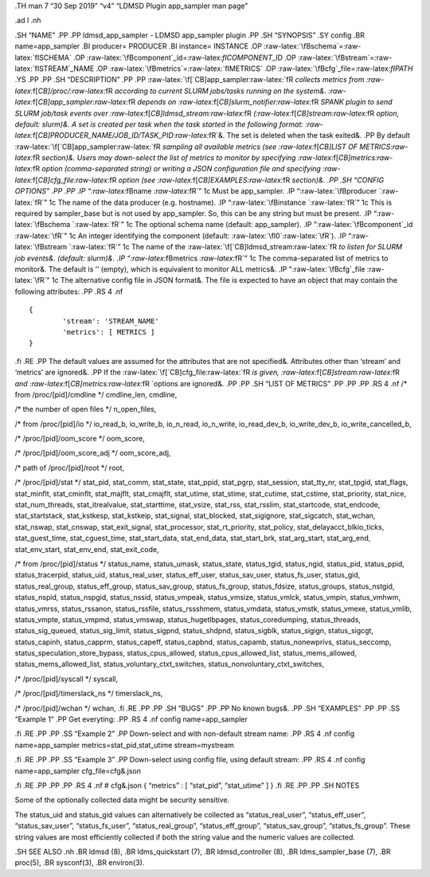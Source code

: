 .. role:: raw-latex(raw)
   :format: latex
..

.TH man 7 “30 Sep 2019” “v4” “LDMSD Plugin app_sampler man page”

.ad l .nh

.SH “NAME” .PP .PP ldmsd_app_sampler - LDMSD app_sampler plugin .PP .SH
“SYNOPSIS” .SY config .BR name=app_sampler .BI producer= PRODUCER .BI
instance= INSTANCE .OP :raw-latex:`\fBschema`=:raw-latex:`\fISCHEMA` .OP
:raw-latex:`\fBcomponent`\_id=:raw-latex:`\fICOMPONENT`\_ID .OP
:raw-latex:`\fBstream`=:raw-latex:`\fISTREAM`\_NAME .OP
:raw-latex:`\fBmetrics`=:raw-latex:`\fIMETRICS` .OP
:raw-latex:`\fBcfg`\_file=:raw-latex:`\fIPATH` .YS .PP .PP .SH
“DESCRIPTION” .PP .PP
:raw-latex:`\f[`CB]app_sampler:raw-latex:`\fR `collects metrics from
:raw-latex:`\f[`CB]/proc/:raw-latex:`\fR `according to current SLURM
jobs/tasks running on the system&.
:raw-latex:`\f[`CB]app_sampler:raw-latex:`\fR `depends on
:raw-latex:`\f[`CB]slurm_notifier:raw-latex:`\fR `SPANK plugin to send
SLURM job/task events over
:raw-latex:`\f[`CB]ldmsd_stream:raw-latex:`\fR `(:raw-latex:`\f[`CB]stream:raw-latex:`\fR `option,
default: slurm)&. A set is created per task when the task started in the
following format:
:raw-latex:`\f[`CB]PRODUCER_NAME/JOB_ID/TASK_PID:raw-latex:`\fR`&. The
set is deleted when the task exited&. .PP By default
:raw-latex:`\f[`CB]app_sampler:raw-latex:`\fR `sampling all available
metrics (see :raw-latex:`\f[`CB]LIST OF
METRICS:raw-latex:`\fR `section)&. Users may down-select the list of
metrics to monitor by specifying
:raw-latex:`\f[`CB]metrics:raw-latex:`\fR `option (comma-separated
string) or writing a JSON configuration file and specifying
:raw-latex:`\f[`CB]cfg_file:raw-latex:`\fR `option (see
:raw-latex:`\f[`CB]EXAMPLES:raw-latex:`\fR `section)&. .PP .SH “CONFIG
OPTIONS” .PP .PP .IP “:raw-latex:`\fBname `:raw-latex:`\fR`” 1c Must be
app_sampler. .IP “:raw-latex:`\fBproducer `:raw-latex:`\fR`” 1c The name
of the data producer (e.g. hostname). .IP
“:raw-latex:`\fBinstance `:raw-latex:`\fR`” 1c This is required by
sampler_base but is not used by app_sampler. So, this can be any string
but must be present. .IP “:raw-latex:`\fBschema `:raw-latex:`\fR`” 1c
The optional schema name (default: app_sampler). .IP
":raw-latex:`\fBcomponent`\_id :raw-latex:`\fR`" 1c An integer
identifying the component (default: :raw-latex:`\fI0`:raw-latex:`\fR`).
.IP “:raw-latex:`\fBstream `:raw-latex:`\fR`” 1c The name of the
:raw-latex:`\f[`CB]ldmsd_stream:raw-latex:`\fR `to listen for SLURM job
events&. (default: slurm)&. .IP
“:raw-latex:`\fBmetrics `:raw-latex:`\fR`” 1c The comma-separated list
of metrics to monitor&. The default is ’’ (empty), which is equivalent
to monitor ALL metrics&. .IP ":raw-latex:`\fBcfg`\_file
:raw-latex:`\fR`" 1c The alternative config file in JSON format&. The
file is expected to have an object that may contain the following
attributes: .PP .RS 4 .nf

::

       {
               'stream': 'STREAM_NAME'
               'metrics': [ METRICS ]
       }

.fi .RE .PP The default values are assumed for the attributes that are
not specified&. Attributes other than ‘stream’ and ‘metrics’ are
ignored&. .PP If the :raw-latex:`\f[`CB]cfg_file:raw-latex:`\fR `is
given, :raw-latex:`\f[`CB]stream:raw-latex:`\fR `and
:raw-latex:`\f[`CB]metrics:raw-latex:`\fR `options are ignored&. .PP .PP
.SH “LIST OF METRICS” .PP .PP .PP .RS 4 .nf /\* from /proc/[pid]/cmdline
\*/ cmdline_len, cmdline,

/\* the number of open files \*/ n_open_files,

/\* from /proc/[pid]/io \*/ io_read_b, io_write_b, io_n_read,
io_n_write, io_read_dev_b, io_write_dev_b, io_write_cancelled_b,

/\* /proc/[pid]/oom_score \*/ oom_score,

/\* /proc/[pid]/oom_score_adj \*/ oom_score_adj,

/\* path of /proc/[pid]/root \*/ root,

/\* /proc/[pid]/stat \*/ stat_pid, stat_comm, stat_state, stat_ppid,
stat_pgrp, stat_session, stat_tty_nr, stat_tpgid, stat_flags,
stat_minflt, stat_cminflt, stat_majflt, stat_cmajflt, stat_utime,
stat_stime, stat_cutime, stat_cstime, stat_priority, stat_nice,
stat_num_threads, stat_itrealvalue, stat_starttime, stat_vsize,
stat_rss, stat_rsslim, stat_startcode, stat_endcode, stat_startstack,
stat_kstkesp, stat_kstkeip, stat_signal, stat_blocked, stat_sigignore,
stat_sigcatch, stat_wchan, stat_nswap, stat_cnswap, stat_exit_signal,
stat_processor, stat_rt_priority, stat_policy,
stat_delayacct_blkio_ticks, stat_guest_time, stat_cguest_time,
stat_start_data, stat_end_data, stat_start_brk, stat_arg_start,
stat_arg_end, stat_env_start, stat_env_end, stat_exit_code,

/\* from /proc/[pid]/status \*/ status_name, status_umask, status_state,
status_tgid, status_ngid, status_pid, status_ppid, status_tracerpid,
status_uid, status_real_user, status_eff_user, status_sav_user,
status_fs_user, status_gid, status_real_group, status_eff_group,
status_sav_group, status_fs_group, status_fdsize, status_groups,
status_nstgid, status_nspid, status_nspgid, status_nssid, status_vmpeak,
status_vmsize, status_vmlck, status_vmpin, status_vmhwm, status_vmrss,
status_rssanon, status_rssfile, status_rssshmem, status_vmdata,
status_vmstk, status_vmexe, status_vmlib, status_vmpte, status_vmpmd,
status_vmswap, status_hugetlbpages, status_coredumping, status_threads,
status_sig_queued, status_sig_limit, status_sigpnd, status_shdpnd,
status_sigblk, status_sigign, status_sigcgt, status_capinh,
status_capprm, status_capeff, status_capbnd, status_capamb,
status_nonewprivs, status_seccomp, status_speculation_store_bypass,
status_cpus_allowed, status_cpus_allowed_list, status_mems_allowed,
status_mems_allowed_list, status_voluntary_ctxt_switches,
status_nonvoluntary_ctxt_switches,

/\* /proc/[pid]/syscall \*/ syscall,

/\* /proc/[pid]/timerslack_ns \*/ timerslack_ns,

/\* /proc/[pid]/wchan \*/ wchan, .fi .RE .PP .PP .SH “BUGS” .PP .PP No
known bugs&. .PP .SH “EXAMPLES” .PP .PP .SS “Example 1” .PP Get
everyting: .PP .RS 4 .nf config name=app_sampler

.fi .RE .PP .PP .SS “Example 2” .PP Down-select and with non-default
stream name: .PP .RS 4 .nf config name=app_sampler
metrics=stat_pid,stat_utime stream=mystream

.fi .RE .PP .PP .SS “Example 3” .PP Down-select using config file, using
default stream: .PP .RS 4 .nf config name=app_sampler cfg_file=cfg&.json

.fi .RE .PP .PP .PP .RS 4 .nf # cfg&.json { “metrics” : [ “stat_pid”,
“stat_utime” ] } .fi .RE .PP .PP .SH NOTES

Some of the optionally collected data might be security sensitive.

The status_uid and status_gid values can alternatively be collected as
“status_real_user”, “status_eff_user”, “status_sav_user”,
“status_fs_user”, “status_real_group”, “status_eff_group”,
“status_sav_group”, “status_fs_group”. These string values are most
efficiently collected if both the string value and the numeric values
are collected.

.SH SEE ALSO .nh .BR ldmsd (8), .BR ldms_quickstart (7), .BR
ldmsd_controller (8), .BR ldms_sampler_base (7), .BR proc(5), .BR
sysconf(3), .BR environ(3).
